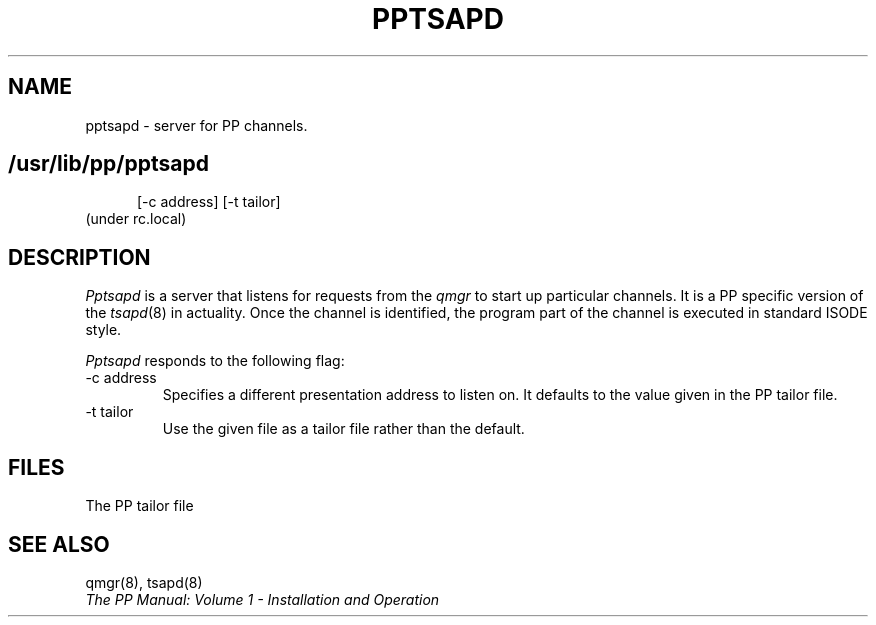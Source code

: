 .TH PPTSAPD 8
.\" @(#) $Header: /xtel/pp/pp-beta/man/man8/RCS/pptsapd.8,v 6.0 1991/12/18 20:44:03 jpo Rel $
.\"
.\" $Log: pptsapd.8,v $
.\" Revision 6.0  1991/12/18  20:44:03  jpo
.\" Release 6.0
.\"
.\"
.\"
.SH NAME
pptsapd \- server for PP channels.
.SH
.in +.5i
.ti -.5i
/usr/lib/pp/pptsapd
\%[-c\ address] \%[\-t\ tailor]
.in -.5i
(under rc.local)
.SH DESCRIPTION
.I Pptsapd
is a server that listens for requests from the \fIqmgr\fP to start up
particular channels. It is a PP specific version of the \fItsapd\fP(8)
in actuality. Once the channel is identified, the program part of the
channel is executed in standard ISODE style.
.PP
\fIPptsapd\fP responds to the following flag:
.TP
\-c address
Specifies a different presentation address to listen on. It defaults
to the value given in the PP tailor file.
.TP
\-t tailor
Use the given file as a tailor file rather than the default.
.SH FILES
The PP tailor file
.SH "SEE ALSO"
qmgr(8), tsapd(8)
.br
\fIThe PP Manual: Volume 1 \- Installation and Operation\fP

